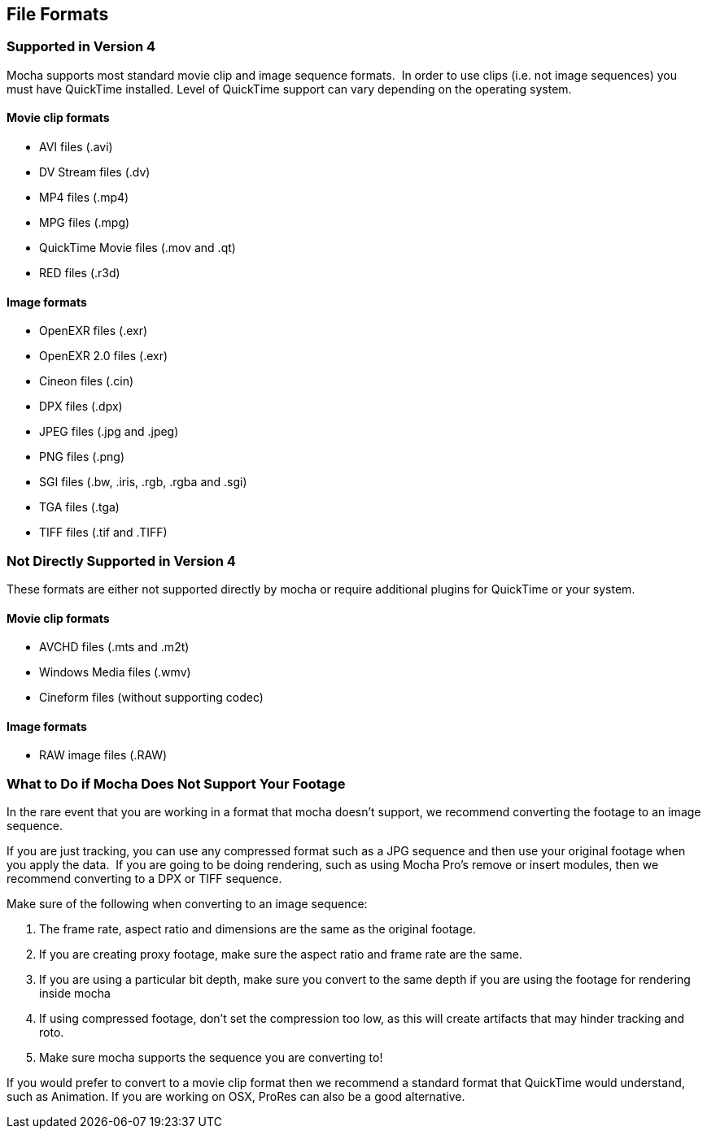 
== File Formats


=== Supported in Version 4

Mocha supports most standard movie clip and image sequence formats.  In order to use clips (i.e. not image sequences) you must have QuickTime installed. Level of QuickTime support can vary depending on the operating system.


==== Movie clip formats

* AVI files (.avi)
* DV Stream files (.dv)
* MP4 files (.mp4)
* MPG files (.mpg)
* QuickTime Movie files (.mov and .qt)
* RED files (.r3d)


==== Image formats

* OpenEXR files (.exr)
* OpenEXR 2.0 files (.exr)
* Cineon files (.cin)
* DPX files (.dpx)
* JPEG files (.jpg and .jpeg)
* PNG files (.png)
* SGI files (.bw, .iris, .rgb, .rgba and .sgi)
* TGA files (.tga)
* TIFF files (.tif and .TIFF)


=== Not Directly Supported in Version 4

These formats are either not supported directly by mocha or require additional plugins for QuickTime or your system.


==== Movie clip formats

* AVCHD files (.mts and .m2t)
* Windows Media files (.wmv)
* Cineform files (without supporting codec)


==== Image formats

* RAW image files (.RAW)


=== What to Do if Mocha Does Not Support Your Footage

In the rare event that you are working in a format that mocha doesn't support, we recommend converting the footage to an image sequence.

If you are just tracking, you can use any compressed format such as a JPG sequence and then use your original footage when you apply the data.  If you are going to be doing rendering, such as using Mocha Pro's remove or insert modules, then we recommend converting to a DPX or TIFF sequence.

Make sure of the following when converting to an image sequence:

. The frame rate, aspect ratio and dimensions are the same as the original footage. 
. If you are creating proxy footage, make sure the aspect ratio and frame rate are the same. 
. If you are using a particular bit depth, make sure you convert to the same depth if you are using the footage for rendering inside mocha
. If using compressed footage, don't set the compression too low, as this will create artifacts that may hinder tracking and roto.
. Make sure mocha supports the sequence you are converting to!

If you would prefer to convert to a movie clip format then we recommend a standard format that QuickTime would understand, such as Animation. If you are working on OSX, ProRes can also be a good alternative.


